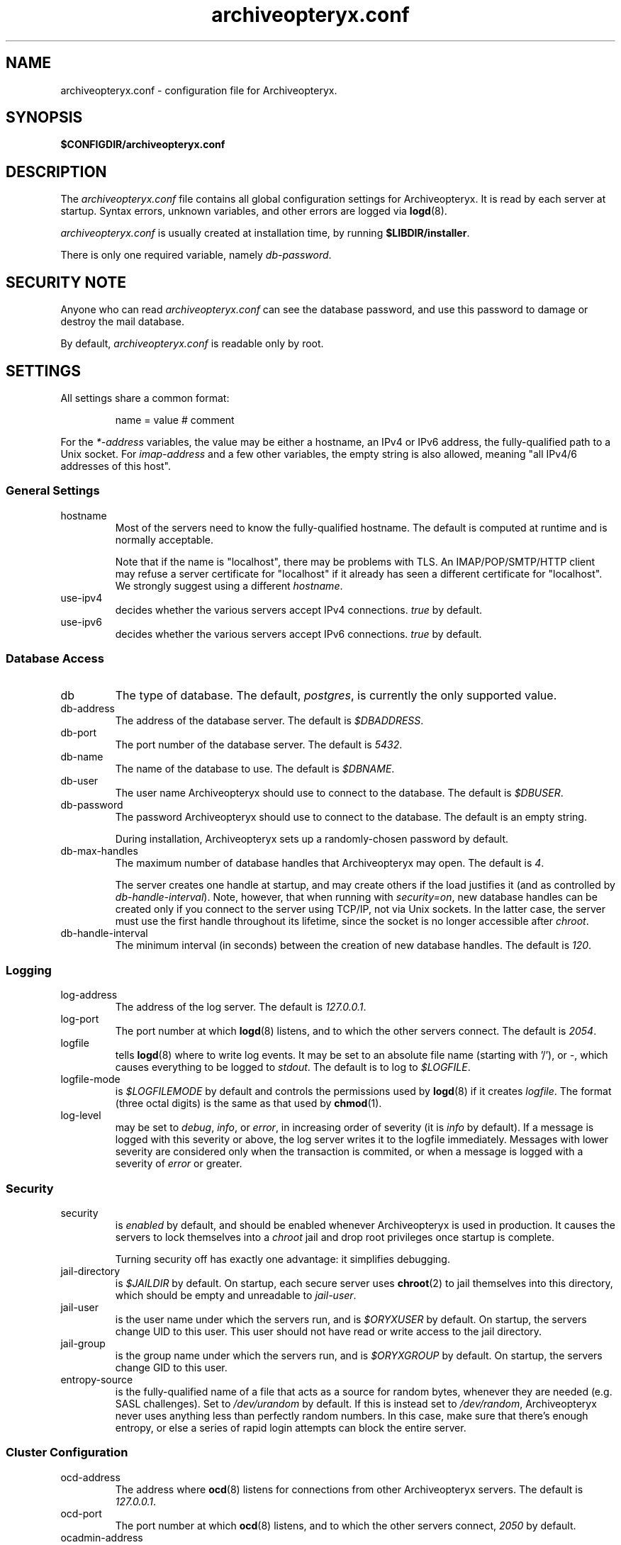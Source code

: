 .\" Copyright Oryx Mail Systems GmbH. Enquiries to info@oryx.com, please.
.TH archiveopteryx.conf 5 2006-07-10 www.oryx.com "Archiveopteryx Documentation"
.SH NAME
archiveopteryx.conf - configuration file for Archiveopteryx.
.SH SYNOPSIS
.B $CONFIGDIR/archiveopteryx.conf
.br
.SH DESCRIPTION
.nh
.PP
The
.I archiveopteryx.conf
file contains all global configuration settings for Archiveopteryx. It
is read by each server at startup. Syntax errors, unknown variables,
and other errors are logged via
.BR logd (8).
.PP
.I archiveopteryx.conf
is usually created at installation time, by running
.BR $LIBDIR/installer .
.PP
There is only one required variable, namely 
.IR db-password .
.SH "SECURITY NOTE"
Anyone who can read
.I archiveopteryx.conf
can see the database password, and use this password to damage or
destroy the mail database.
.PP
By default,
.I archiveopteryx.conf
is readable only by root.
.SH SETTINGS
.PP
All settings share a common format:
.IP
name = value # comment
.PP
For the 
.I *-address
variables, the value may be either a hostname, an IPv4 or IPv6
address, the fully-qualified path to a Unix socket. For
.I imap-address
and a few other variables, the empty string is also allowed, meaning
"all IPv4/6 addresses of this host".
.SS "General Settings"
.IP hostname
Most of the servers need to know the fully-qualified hostname. The
default is computed at runtime and is normally acceptable.
.IP
Note that if the name is "localhost", there may be problems with
TLS. An IMAP/POP/SMTP/HTTP client may refuse a server certificate for
"localhost" if it already has seen a different certificate for
"localhost". We strongly suggest using a different
.IR hostname .
.IP use-ipv4
decides whether the various servers accept IPv4 connections.
.I true
by default.
.IP use-ipv6
decides whether the various servers accept IPv6 connections.
.I true
by default.
.SS "Database Access"
.IP db
The type of database. The default,
.IR postgres ,
is currently the only supported value.
.IP db-address
The address of the database server. The default is
.IR $DBADDRESS .
.IP db-port
The port number of the database server. The default is
.IR 5432 .
.IP db-name
The name of the database to use. The default is
.IR $DBNAME .
.IP db-user
The user name Archiveopteryx should use to connect to the database. The
default is
.IR $DBUSER .
.IP db-password
The password Archiveopteryx should use to connect to the database. The
default is an empty string.
.IP
During installation, Archiveopteryx sets up a randomly-chosen password by
default.
.IP db-max-handles
The maximum number of database handles that Archiveopteryx may open. The
default is
.IR 4 .
.IP
The server creates one handle at startup, and may create others if the
load justifies it (and as controlled by
.IR db-handle-interval ).
Note, however, that when running with
.IR security=on ,
new database handles can be created only if you connect to the server
using TCP/IP, not via Unix sockets. In the latter case, the server must
use the first handle throughout its lifetime, since the socket is no
longer accessible after
.IR chroot .
.IP db-handle-interval
The minimum interval (in seconds) between the creation of new database
handles. The default is
.IR 120 .
.SS Logging
.IP log-address
The address of the log server. The default is
.IR 127.0.0.1 .
.IP log-port
The port number at which
.BR logd (8)
listens, and to which the other servers connect. The default is
.IR 2054 .
.IP logfile
tells
.BR logd (8)
where to write log events. It may be set to an absolute file name
(starting with '/'), or
.IR "-" ,
which causes everything to be logged to
.IR stdout .
The default is to log to
.IR $LOGFILE . 
.IP logfile-mode
is
.I $LOGFILEMODE
by default and controls the permissions used by
.BR logd (8)
if it creates
.IR logfile .
The format (three octal digits) is the same as that used by
.BR chmod (1).
.IP log-level
may be set to
.IR debug ,
.IR info ,
or
.IR error ,
in increasing order of severity (it is
.I info
by default). If a message is logged with this severity or above, the log
server writes it to the logfile immediately. Messages with lower severity
are considered only when the transaction is commited, or when a message
is logged with a severity of
.I error 
or greater.
.SS Security
.IP security
is
.I enabled
by default, and should be enabled whenever Archiveopteryx is
used in production. It causes the servers to lock themselves into a
.I chroot
jail and drop root privileges once startup is complete.
.IP
Turning security off has exactly one advantage: it simplifies
debugging.
.IP jail-directory
is
.I $JAILDIR
by default. On startup, each secure server uses
.BR chroot (2)
to jail themselves into this directory, which should be empty and
unreadable to
.IR jail-user .
.IP jail-user
is the user name under which the servers run, and is
.I $ORYXUSER
by default. On startup, the servers change UID to this user. This user
should not have read or write access to the jail directory.
.IP jail-group
is the group name under which the servers run, and is
.I $ORYXGROUP
by default. On startup, the servers change GID to this user.
.IP entropy-source
is the fully-qualified name of a file that acts as a source for random
bytes, whenever they are needed (e.g. SASL challenges). Set to
.I /dev/urandom
by default. If this is instead set to
.IR /dev/random ,
Archiveopteryx never uses anything less than perfectly random
numbers. In this case, make sure that there's enough entropy, or else
a series of rapid login attempts can block the entire server.
.SS "Cluster Configuration"
.IP ocd-address
The address where
.BR ocd (8)
listens for connections from other Archiveopteryx servers. The default is
.IR 127.0.0.1 .
.IP ocd-port
The port number at which
.BR ocd (8)
listens, and to which the other servers connect,
.I 2050
by default.
.IP ocadmin-address
The address where
.BR ocd (8)
listens for admin requests. The default is
.IR 127.0.0.1 .
.IP ocadmin-port
The port number at which
.BR ocd (8)
listens for admin requests.
.I 2051
by default.
.SS "User Authentication"
http://www.archiveopteryx.org/sasl.html describes SASL and
authentication in more detail.
.IP allow-plaintext-passwords
controls whether the servers permit plaintext passwords, and how such
passwords are handled.
May be set to
.I always
(which is the default) or
.IR never .
(Future versions of Archiveopteryx will offer more settings.)
.IP auth-digest-md5
controls whether the servers offer the digest-md5 SASL mechanism.
.I Enabled
by default.
.IP auth-cram-md5
controls whether the servers offer the cram-md5 SASL mechanism.
.I Enabled
by default.
.IP auth-plain
controls whether the servers offer the plain-text SASL
mechanism.
.I Enabled
by default.
.IP
Note that disabling auth-plain doesn't disable all plaintext
passwords, since SASL isn't always used. To disable plaintext
passwords, use the
.I allow-plaintext-passwords
variable above.
.IP auth-anonymous
controls whether the servers offer anonymous login,
.I disabled
by default.
.SS "Mail delivery"
.IP use-lmtp
controls whether
.BR archiveopteryx (8)
should accept mail via LMTP (RFC 2033). The default is
.IR enabled .
.IP lmtp-address
specifies the address where
.BR archiveopteryx (8)
should listen for LMTP connections, and to which
.BR deliver (8)
should connect. The default is
.IR 127.0.0.1 .
.IP lmtp-port
specifies which port
.BR archiveopteryx (8)
should listen to, and which port
.BR deliver (8)
should connect to. The default is
.IR 2026 .
.IP use-smtp
controls whether
.BR archiveopteryx (8)
should accept mail via SMTP/ESMTP (RFC 2821/1869). SMTP is
.I disabled
by default.
.IP smtp-address
specifies the address where
.BR archiveopteryx (8)
should listen for SMTP connections The default is an empty string,
which means all available IPv4 and IPv6 interfaces.
.IP smtp-port
specifies which port
.BR archiveopteryx (8)
should listen to. The default is
.IR 25 .
.IP message-copy
specifies whether or not to keep filesystem copies of incoming
messages, e.g. to burn a mail log to CD/DVD regularly.
The default value of
.I none
means that no copies are ever made.
.IP
Setting it to
.I delivered
keeps copies of all delivered messages, a value of
.I errors
keeps only those messages that could not be delivered because of errors, and
.I all
keeps copies of all messages.
.IP message-copy-directory
specifies a directory to which mail delivered via LMTP/SMTP is copied, if
.I message-copy
is set. Its default value is
.IR $MESSAGEDIR .
.IP
If
.I message-copy-directory
does not exist or is not writable,
Archiveopteryx logs an error at startup and exits.
.IP
Each file in
.I message-copy-directory
contains one or more header lines, namely
.BR Error ,
.B From
and
.BR To ,
then an empty line, then the verbatim received mail message. If there is an
.B Error
line, the message was not delivered, and the rest of the line
describes the problem.
.IP
The file's name is a unique string of numbers and hyphens. It ends with
"-err" if there was an error injecting the message into the database.
.SS IMAP
.IP use-imap
must be enabled for
.BR archiveopteryx (8)
to accept IMAP connections. The default is
.IR true .
.IP imap-address
is the address where
.BR archiveopteryx (8)
listens for new connections. The
default, an empty string, means to listen on all available IPv4 and
IPv6 addresses.
.IP imap-port
is the port where 
.BR archiveopteryx (8)
accepts connections,
.I 143
by default.
.IP use-imaps
is enabled if
.BR archiveopteryx (8)
should also accept SSL-wrapped connections. The default is
.IR false .
.IP imaps-address
is the address where
.BR archiveopteryx (8)
listens for new SSL-wrapped connections. As for
.IR imap-address ,
the default is an empty string, which means all available IPv4 and
IPv6 addresses.
.IP imaps-port
is the port where
.BR archiveopteryx (8)
accepts SSL-wrapped connections,
.I 993
by default.
.IP announce-draft-support
is enabled if the IMAP server should advertise support for
drafts. Oryx tracks the draft versions of several IMAP extensions.
The default is
.IR disabled 
since version 1.0, since these drafts can change without notice, and 1.0
cannot.
.IP obliteration-password
is empty by default and should remain so. Setting any other value
enables the x-obliterate IMAP command, which is a really good way to
delete all the mail. x-obliterate is very useful for testing and
very, very dangerous in production.
.B Do not enable it
without discussing the issue with info@oryx.com.
.SS POP
.IP use-pop
must be enabled for
.BR archiveopteryx (8)
to accept POP3 connections. The default is
.IR false .
.IP pop-address
is the address where
.BR archiveopteryx (8)
listens for new connections. The default, an empty string, means to
listen on all available IPv4 and IPv6 addresses.
.IP pop-port
is the port where
.BR archiveopteryx (8)
accepts connections,
.I 110
by default.
.SS HTTP
.IP use-http
decides whether Archiveopteryx offers HTTP service at all, and is
.I no
by default.
.IP http-address
is the address where
.BR archiveopteryx (8)
listens for new connections. The default, an empty string, means to
listen on all available IPv4 and IPv6 addresses.
.IP http-port
is the port where
.BR archiveopteryx (8)
accepts connections,
.I 8808
by default.
.IP accept-any-http-host
decides whether
.BR archiveopteryx (8)
accepts any hostname supplied by the server, and is
.I enabled
by default. Properly speaking, it would be better to disable this, but
that would add complexity without giving anything in return.
.SS SIEVE
.IP use-sieve
controls whether or not the
.I managesieve
server is started. The default is
.IR disabled .
.IP managesieve-address
specifies the address where
.BR archiveopteryx (8)
should listen for connections. The default is
.IR 127.0.0.1 .
.IP managesieve-port
specifies which port
.BR archiveopteryx (8)
should listen to. The default is
.IR 2000 .
.SS TLS
.IP use-tls
regulates whether Archiveopteryx supports TLS at all. The default is
.IR enabled .
.IP tls-certificate
is the absolute file name of the TLS private key and signed certificate,
e.g.
.IR $CONFIGDIR/imap.p15 .
If
.I tls-certificate
is not specified, tlsproxy generates a private key and a self-signed
certificate at runtime and stores both in
.IR $CONFIGDIR/automatic-key.p15 .
.IP tlsproxy-address
is the address where
.BR tlsproxy (8)
listens for new connections. The default is
.IR 127.0.0.1 .
.IP tlsproxy-port
is the port where
.BR tlsproxy (8)
accepts connections,
.I 2061
by default.
.SH SYNTAX
.PP
The name is case insensitive, as shown:
.IP
hostname = test1.example.com
.br
HOSTNAME = mailserver.example.org
.PP
The value is case insensitive wherever possible. (Exceptions
include logfile, db-user and db-password.)
.PP
There are three datatypes: Strings, numbers and toggles.
.PP
Strings may be written as a single unquoted word or quoted with either
single or double quotes, as shown in these three examples:
.IP
db-password = single.word
.br
db-password = "rock'n'roll" # a 12-character password
.br
db-password = 'two words, quoted' # a 17-character one
.PP
Only single-line strings can be used. Single-word strings may contain
the characters a-z, A-Z, 0-9, dot, hyphen and slash.
.PP
Numbers are integers not smaller than 0 and not larger than 2147483647
(ie. 31-bit unsigned integers).
.PP
Toggles are written as a single word.
.IR Yes ,
.IR true ,
.IR on ,
.IR 1 ,
and
.I enabled
all
mean that the toggle is enabled, while
.IR no ,
.IR false ,
.IR off ,
.IR 0 ,
and
.I disabled
unsurprisingly mean disabled. Toggles are case-insensitive.
.IP
use-lmtp = yes
.br
crash-and-delete-all-the-mail = off
.PP
Spaces are allowed at the start of the line, before and after '=', and
after the value. Comments extend from '#' to the end of the line.
.IP
# this is a comment
.br
hostname=stuff.nonsense.example.com # also a comment
.br
 logfile    =   /dev/null# and this is a comment
.br
# empty lines are ignored
.SH AUTHOR
The Archiveopteryx developers, info@oryx.com.
.SH VERSION
This man page covers Archiveopteryx version 1.08, released 2006-07-10,
http://www.archiveopteryx.org/1.08.html.
.SH SEE ALSO
.BR archiveopteryx (8),
.BR deliver (8),
.BR logd (8),
.BR ocd (8),
.BR tlsproxy (8),
.BR oryx (7),
http://www.archiveopteryx.org
